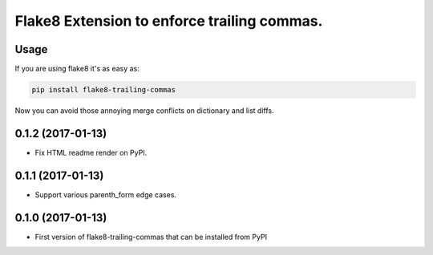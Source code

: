 Flake8 Extension to enforce trailing commas.
============================================

Usage
-----

If you are using flake8 it's as easy as:

.. code:: shell

    pip install flake8-trailing-commas

Now you can avoid those annoying merge conflicts on dictionary and list diffs.


0.1.2 (2017-01-13)
------------------

- Fix HTML readme render on PyPI.


0.1.1 (2017-01-13)
------------------

- Support various parenth_form edge cases.


0.1.0 (2017-01-13)
------------------

- First version of flake8-trailing-commas that can be installed from PyPI


